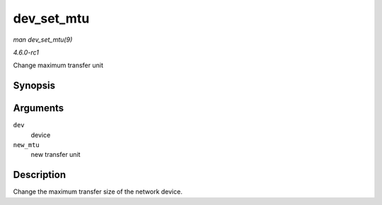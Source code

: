 
.. _API-dev-set-mtu:

===========
dev_set_mtu
===========

*man dev_set_mtu(9)*

*4.6.0-rc1*

Change maximum transfer unit


Synopsis
========

.. c:function:: int dev_set_mtu( struct net_device * dev, int new_mtu )

Arguments
=========

``dev``
    device

``new_mtu``
    new transfer unit


Description
===========

Change the maximum transfer size of the network device.
